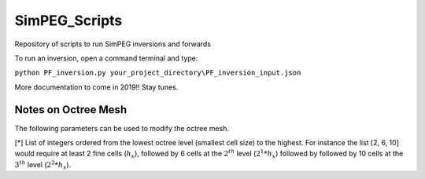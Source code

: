 SimPEG_Scripts
==============

Repository of scripts to run SimPEG inversions and forwards

To run an inversion, open a command terminal and type:

``python PF_inversion.py your_project_directory\PF_inversion_input.json``

More documentation to come in 2019!!
Stay tunes.


Notes on Octree Mesh
--------------------

.. image:: https://github.com/fourndo/SimPEG_Scripts/blob/master/Assets/Octree_refinement.png
    :alt: Mesh creation parameters

The following parameters can be used to modify the octree mesh.


.. csv-table:: Parameters
   :header: "Key", "Description"
   :widths: 30, 50

   "core_cell_size" , "Smallest cell size dimension :math:`(h_x, h_y, h_z)`"
   "octree_levels_topo" , "*Number of cells inserted below topography"
   "octree_levels_obs" , "*Number of cells inserted below the data points"
   "octree_levels_padding" , "*Number of padding cells inserted horizontally around the data points"
   "max_distance" , "Maximum triangulation distance used by the refinement"
   "depth_core" , "Minimum depth of the mesh below the lowest point"
   "padding_distance" , "Minimum padding distance along the cartesian axes [west, east, south, north, top, bottom]"

[*] List of integers ordered from the lowest octree level (smallest cell size)
to the highest. For instance the list [2, 6, 10] would require at least 2
fine cells (:math:`h_x`), followed by 6 cells at the :math:`2^{th}` level (:math:`2^1*h_x`) followed by
followed by 10 cells at the :math:`3^{th}` level (:math:`2^2*h_x`).
